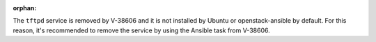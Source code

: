 :orphan:

The ``tftpd`` service is removed by V-38606 and it is not installed by
Ubuntu or openstack-ansible by default. For this reason, it's recommended
to remove the service by using the Ansible task from V-38606.
